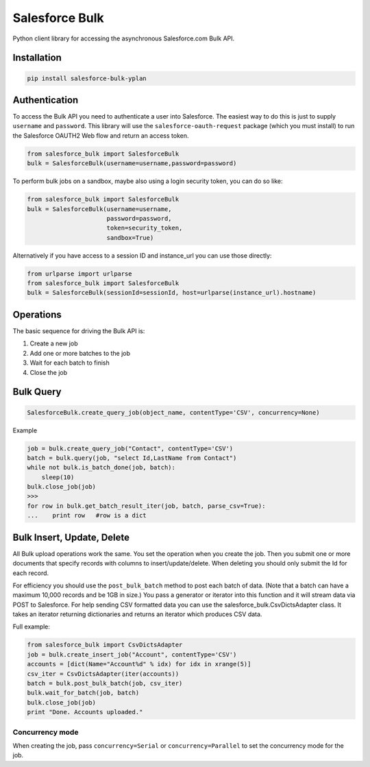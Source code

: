 Salesforce Bulk
===============

Python client library for accessing the asynchronous Salesforce.com Bulk
API.


Installation
------------

.. code-block:: python

    pip install salesforce-bulk-yplan


Authentication
--------------

To access the Bulk API you need to authenticate a user into Salesforce.
The easiest way to do this is just to supply ``username`` and
``password``. This library will use the ``salesforce-oauth-request``
package (which you must install) to run the Salesforce OAUTH2 Web flow
and return an access token.

.. code-block:: python

    from salesforce_bulk import SalesforceBulk
    bulk = SalesforceBulk(username=username,password=password)

To perform bulk jobs on a sandbox, maybe also using a login security token, you
can do so like:

.. code-block:: python

    from salesforce_bulk import SalesforceBulk
    bulk = SalesforceBulk(username=username,
                          password=password,
                          token=security_token,
                          sandbox=True)

Alternatively if you have access to a session ID and instance\_url
you can use those directly:

.. code-block:: python

    from urlparse import urlparse
    from salesforce_bulk import SalesforceBulk
    bulk = SalesforceBulk(sessionId=sessionId, host=urlparse(instance_url).hostname)


Operations
----------

The basic sequence for driving the Bulk API is:

1. Create a new job
2. Add one or more batches to the job
3. Wait for each batch to finish
4. Close the job


Bulk Query
----------

.. code-block:: python

   SalesforceBulk.create_query_job(object_name, contentType='CSV', concurrency=None)

Example

.. code-block:: python

    job = bulk.create_query_job("Contact", contentType='CSV')
    batch = bulk.query(job, "select Id,LastName from Contact")
    while not bulk.is_batch_done(job, batch):
        sleep(10)
    bulk.close_job(job)
    >>>
    for row in bulk.get_batch_result_iter(job, batch, parse_csv=True):
    ...    print row   #row is a dict


Bulk Insert, Update, Delete
---------------------------

All Bulk upload operations work the same. You set the operation when you
create the job. Then you submit one or more documents that specify
records with columns to insert/update/delete. When deleting you should
only submit the Id for each record.

For efficiency you should use the ``post_bulk_batch`` method to post
each batch of data. (Note that a batch can have a maximum 10,000 records
and be 1GB in size.) You pass a generator or iterator into this function
and it will stream data via POST to Salesforce. For help sending CSV
formatted data you can use the salesforce\_bulk.CsvDictsAdapter class.
It takes an iterator returning dictionaries and returns an iterator
which produces CSV data.

Full example:

.. code-block:: python

    from salesforce_bulk import CsvDictsAdapter
    job = bulk.create_insert_job("Account", contentType='CSV')
    accounts = [dict(Name="Account%d" % idx) for idx in xrange(5)]
    csv_iter = CsvDictsAdapter(iter(accounts))
    batch = bulk.post_bulk_batch(job, csv_iter)
    bulk.wait_for_batch(job, batch)
    bulk.close_job(job)
    print "Done. Accounts uploaded."


Concurrency mode
~~~~~~~~~~~~~~~~

When creating the job, pass ``concurrency=Serial`` or
``concurrency=Parallel`` to set the concurrency mode for the job.
